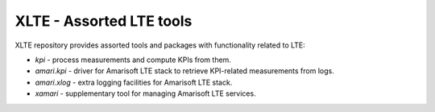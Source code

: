 ===========================
 XLTE - Assorted LTE tools
===========================

XLTE repository provides assorted tools and packages with functionality related to LTE:

- `kpi` - process measurements and compute KPIs from them.
- `amari.kpi` - driver for Amarisoft LTE stack to retrieve KPI-related measurements from logs.
- `amari.xlog` - extra logging facilities for Amarisoft LTE stack.
- `xamari` - supplementary tool for managing Amarisoft LTE services.
